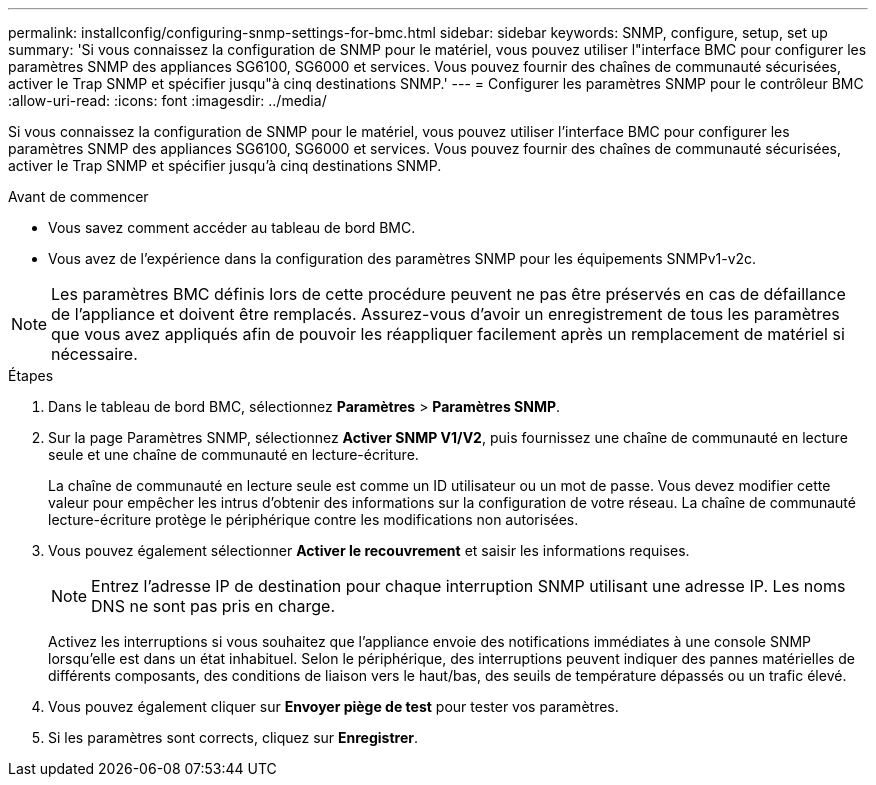 ---
permalink: installconfig/configuring-snmp-settings-for-bmc.html 
sidebar: sidebar 
keywords: SNMP, configure, setup, set up 
summary: 'Si vous connaissez la configuration de SNMP pour le matériel, vous pouvez utiliser l"interface BMC pour configurer les paramètres SNMP des appliances SG6100, SG6000 et services. Vous pouvez fournir des chaînes de communauté sécurisées, activer le Trap SNMP et spécifier jusqu"à cinq destinations SNMP.' 
---
= Configurer les paramètres SNMP pour le contrôleur BMC
:allow-uri-read: 
:icons: font
:imagesdir: ../media/


[role="lead"]
Si vous connaissez la configuration de SNMP pour le matériel, vous pouvez utiliser l'interface BMC pour configurer les paramètres SNMP des appliances SG6100, SG6000 et services. Vous pouvez fournir des chaînes de communauté sécurisées, activer le Trap SNMP et spécifier jusqu'à cinq destinations SNMP.

.Avant de commencer
* Vous savez comment accéder au tableau de bord BMC.
* Vous avez de l'expérience dans la configuration des paramètres SNMP pour les équipements SNMPv1-v2c.



NOTE: Les paramètres BMC définis lors de cette procédure peuvent ne pas être préservés en cas de défaillance de l'appliance et doivent être remplacés.  Assurez-vous d'avoir un enregistrement de tous les paramètres que vous avez appliqués afin de pouvoir les réappliquer facilement après un remplacement de matériel si nécessaire.

.Étapes
. Dans le tableau de bord BMC, sélectionnez *Paramètres* > *Paramètres SNMP*.
. Sur la page Paramètres SNMP, sélectionnez *Activer SNMP V1/V2*, puis fournissez une chaîne de communauté en lecture seule et une chaîne de communauté en lecture-écriture.
+
La chaîne de communauté en lecture seule est comme un ID utilisateur ou un mot de passe. Vous devez modifier cette valeur pour empêcher les intrus d'obtenir des informations sur la configuration de votre réseau. La chaîne de communauté lecture-écriture protège le périphérique contre les modifications non autorisées.

. Vous pouvez également sélectionner *Activer le recouvrement* et saisir les informations requises.
+

NOTE: Entrez l'adresse IP de destination pour chaque interruption SNMP utilisant une adresse IP. Les noms DNS ne sont pas pris en charge.

+
Activez les interruptions si vous souhaitez que l'appliance envoie des notifications immédiates à une console SNMP lorsqu'elle est dans un état inhabituel. Selon le périphérique, des interruptions peuvent indiquer des pannes matérielles de différents composants, des conditions de liaison vers le haut/bas, des seuils de température dépassés ou un trafic élevé.

. Vous pouvez également cliquer sur *Envoyer piège de test* pour tester vos paramètres.
. Si les paramètres sont corrects, cliquez sur *Enregistrer*.

